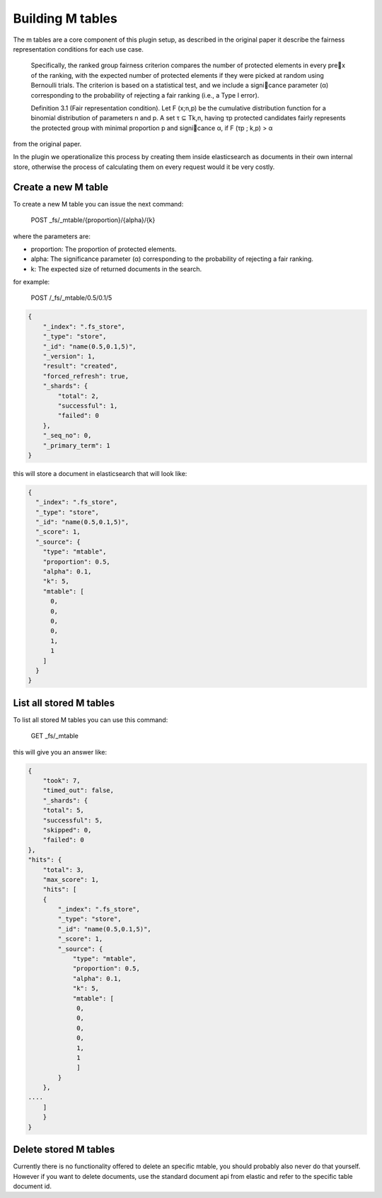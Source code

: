 Building M tables
*******************************

The m tables are a core component of this plugin setup, as described in the original paper it describe the fairness
representation conditions for each use case.

    Specifically, the ranked group fairness criterion compares the
    number of protected elements in every prex of the ranking, with
    the expected number of protected elements if they were picked at
    random using Bernoulli trials. The criterion is based on a statistical
    test, and we include a signicance parameter (α) corresponding to
    the probability of rejecting a fair ranking (i.e., a Type I error).


    Definition 3.1 (Fair representation condition). Let F (x;n,p) be
    the cumulative distribution function for a binomial distribution of
    parameters n and p. A set τ ⊆ Tk,n, having τp protected candidates
    fairly represents the protected group with minimal proportion p
    and signicance α, if F (τp ; k,p) > α

from the original paper.

In the plugin we operationalize this process by creating them inside elasticsearch as documents in their own internal store,
otherwise the process of calculating them on every request would it be very costly.


=======================
Create a new M table
=======================

To create a new M table you can issue the next command:

    POST _fs/_mtable/{proportion}/{alpha}/{k}

where the parameters are:

* proportion: The proportion of protected elements.
* alpha: The significance parameter (α) corresponding to the probability of rejecting a fair ranking.
* k: The expected size of returned documents in the search.


for example:

    POST /_fs/_mtable/0.5/0.1/5

.. code-block:: json

    {
        "_index": ".fs_store",
        "_type": "store",
        "_id": "name(0.5,0.1,5)",
        "_version": 1,
        "result": "created",
        "forced_refresh": true,
        "_shards": {
            "total": 2,
            "successful": 1,
            "failed": 0
        },
        "_seq_no": 0,
        "_primary_term": 1
    }

this will store a document in elasticsearch that will look like:

.. code-block:: json

      {
        "_index": ".fs_store",
        "_type": "store",
        "_id": "name(0.5,0.1,5)",
        "_score": 1,
        "_source": {
          "type": "mtable",
          "proportion": 0.5,
          "alpha": 0.1,
          "k": 5,
          "mtable": [
            0,
            0,
            0,
            0,
            1,
            1
          ]
        }
      }

=======================
List all stored M tables
=======================

To list all stored M tables you can use this command:

    GET _fs/_mtable

this will give you an answer like:

.. code-block:: json

    {
        "took": 7,
        "timed_out": false,
        "_shards": {
        "total": 5,
        "successful": 5,
        "skipped": 0,
        "failed": 0
    },
    "hits": {
        "total": 3,
        "max_score": 1,
        "hits": [
        {
            "_index": ".fs_store",
            "_type": "store",
            "_id": "name(0.5,0.1,5)",
            "_score": 1,
            "_source": {
                "type": "mtable",
                "proportion": 0.5,
                "alpha": 0.1,
                "k": 5,
                "mtable": [
                 0,
                 0,
                 0,
                 0,
                 1,
                 1
                 ]
            }
        },
    ....
        ]
        }
    }


=======================
Delete stored M tables
=======================

Currently there is no functionality offered to delete an specific mtable, you should probably also never do that yourself.
However if you want to delete documents, use the standard document api from elastic and refer to the specific table
document id.